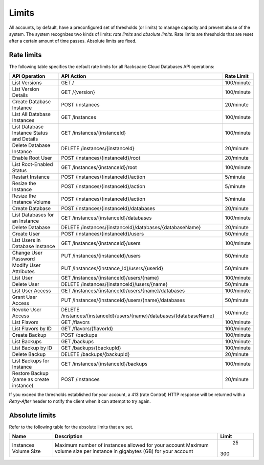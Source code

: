 .. _cdb-dg-generalapi-limits:

======
Limits
======

All accounts, by default, have a preconfigured set of thresholds (or limits) to manage capacity and prevent abuse of the system. The system recognizes two kinds of limits: *rate limits* and *absolute limits*. Rate limits are thresholds that are reset after a certain amount of time passes. Absolute limits are fixed.

.. _cdb-dg-generalapi-limits-rate:

Rate limits
~~~~~~~~~~~

The following table specifies the default rate limits for all Rackspace Cloud Databases API operations:

+---------------------------------+----------------------------------------------------------------------+------------+
|          API Operation          |                              API Action                              | Rate Limit |
+=================================+======================================================================+============+
| List Versions                   | GET /                                                                | 100/minute |
+---------------------------------+----------------------------------------------------------------------+------------+
| List Version Details            | GET /{version}                                                       | 100/minute |
+---------------------------------+----------------------------------------------------------------------+------------+
| Create Database Instance        | POST /instances                                                      | 20/minute  |
+---------------------------------+----------------------------------------------------------------------+------------+
| List All Database Instances     | GET /instances                                                       | 100/minute |
+---------------------------------+----------------------------------------------------------------------+------------+
| List Database Instance          | GET /instances/{instanceId}                                          | 100/minute |
| Status and Details              |                                                                      |            |
+---------------------------------+----------------------------------------------------------------------+------------+
| Delete Database Instance        | DELETE /instances/{instanceId}                                       | 20/minute  |
+---------------------------------+----------------------------------------------------------------------+------------+
| Enable Root User                | POST /instances/{instanceId}/root                                    | 20/minute  |
+---------------------------------+----------------------------------------------------------------------+------------+
| List Root-Enabled Status        | GET /instances/{instanceId}/root                                     | 100/minute |
+---------------------------------+----------------------------------------------------------------------+------------+
| Restart Instance                | POST /instances/{instanceId}/action                                  | 5/minute   |
+---------------------------------+----------------------------------------------------------------------+------------+
| Resize the Instance             | POST /instances/{instanceId}/action                                  | 5/minute   |
+---------------------------------+----------------------------------------------------------------------+------------+
| Resize the Instance Volume      | POST /instances/{instanceId}/action                                  | 5/minute   |
+---------------------------------+----------------------------------------------------------------------+------------+
| Create Database                 | POST /instances/{instanceId}/databases                               | 20/minute  |
+---------------------------------+----------------------------------------------------------------------+------------+
| List Databases                  | GET /instances/{instanceId}/databases                                | 100/minute |
| for an Instance                 |                                                                      |            |
+---------------------------------+----------------------------------------------------------------------+------------+
| Delete Database                 | DELETE /instances/{instanceId}/databases/{databaseName}              | 20/minute  |
+---------------------------------+----------------------------------------------------------------------+------------+
| Create User                     | POST /instances/{instanceId}/users                                   | 50/minute  |
+---------------------------------+----------------------------------------------------------------------+------------+
| List Users in Database Instance | GET /instances/{instanceId}/users                                    | 100/minute |
+---------------------------------+----------------------------------------------------------------------+------------+
| Change User Password            | PUT /instances/{instanceId}/users                                    | 50/minute  |
+---------------------------------+----------------------------------------------------------------------+------------+
| Modify User Attributes          | PUT /instances/{instance\_Id}/users/{userid}                         | 50/minute  |
+---------------------------------+----------------------------------------------------------------------+------------+
| List User                       | GET /instances/{instanceId}/users/{name}                             | 100/minute |
+---------------------------------+----------------------------------------------------------------------+------------+
| Delete User                     | DELETE /instances/{instanceId}/users/{name}                          | 50/minute  |
+---------------------------------+----------------------------------------------------------------------+------------+
| List User Access                | GET /instances/{instanceId}/users/{name}/databases                   | 100/minute |
+---------------------------------+----------------------------------------------------------------------+------------+
| Grant User Access               | PUT /instances/{instanceId}/users/{name}/databases                   | 50/minute  |
+---------------------------------+----------------------------------------------------------------------+------------+
| Revoke User Access              | DELETE /instances/{instanceId}/users/{name}/databases/{databaseName} | 50/minute  |
+---------------------------------+----------------------------------------------------------------------+------------+
| List Flavors                    | GET /flavors                                                         | 100/minute |
+---------------------------------+----------------------------------------------------------------------+------------+
| List Flavors by ID              | GET /flavors/{flavorId}                                              | 100/minute |
+---------------------------------+----------------------------------------------------------------------+------------+
| Create Backup                   | POST /backups                                                        | 100/minute |
+---------------------------------+----------------------------------------------------------------------+------------+
| List Backups                    | GET /backups                                                         | 100/minute |
+---------------------------------+----------------------------------------------------------------------+------------+
| List Backup by ID               | GET /backups/{backupId}                                              | 100/minute |
+---------------------------------+----------------------------------------------------------------------+------------+
| Delete Backup                   | DELETE /backups/{backupId}                                           | 20/minute  |
+---------------------------------+----------------------------------------------------------------------+------------+
| List Backups for Instance       | GET /instances/{instanceId}/backups                                  | 100/minute |
+---------------------------------+----------------------------------------------------------------------+------------+
| Restore Backup                  | POST /instances                                                      | 20/minute  |
| (same as create instance)       |                                                                      |            |
+---------------------------------+----------------------------------------------------------------------+------------+

If you exceed the thresholds established for your account, a 413 (rate Control) HTTP response will be returned with a `Retry-After` header to notify the client when it can attempt to try again.

.. _cdb-dg-generalapi-limits-absolute:

Absolute limits
~~~~~~~~~~~~~~~

Refer to the following table for the absolute limits that are set.

+-------------+---------------------------------------------------------------------+-------+
|    Name     |                             Description                             | Limit |
+=============+=====================================================================+=======+
| Instances   | Maximum number of instances allowed for your account                |    25 |
| Volume Size | Maximum volume size per instance in gigabytes (GB) for your account |   300 |
+-------------+---------------------------------------------------------------------+-------+

